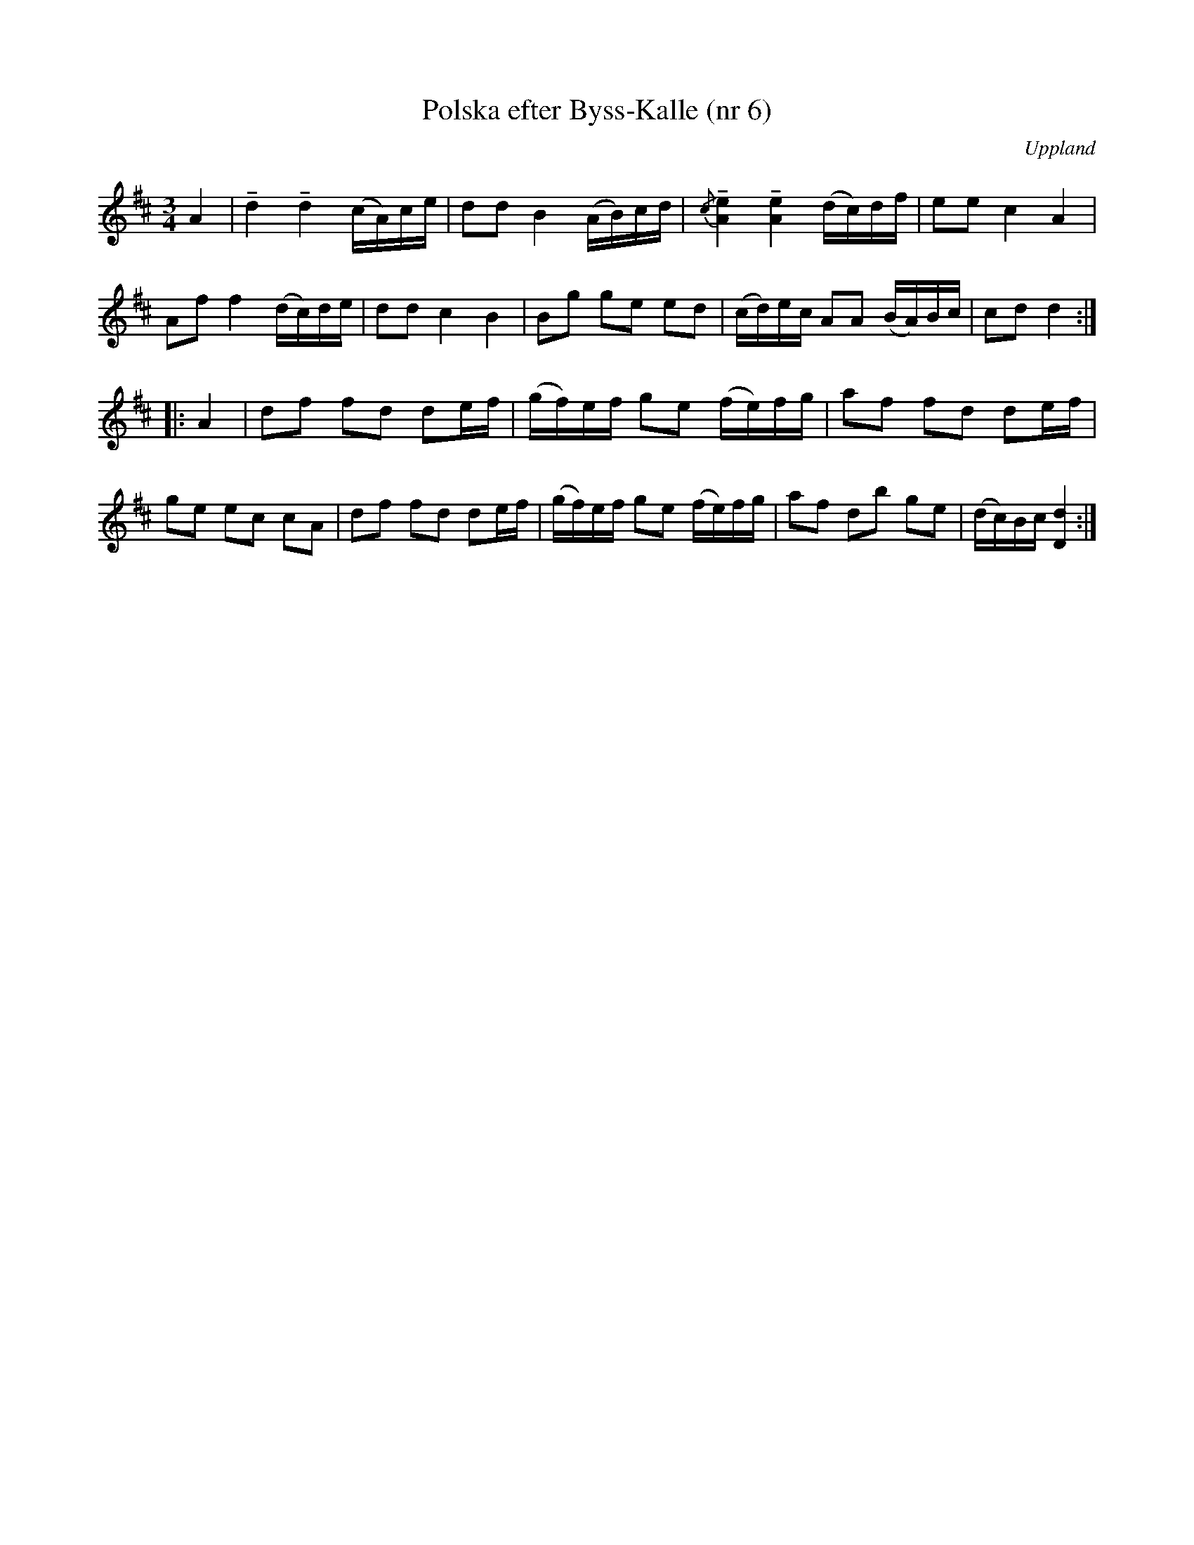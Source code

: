 %%abc-charset utf-8

X: 6
T: Polska efter Byss-Kalle (nr 6)
S: efter Byss-Kalle
B: 57 låtar efter Byss-Kalle nr 6
N: Uppteckningen är ursprungligen hämtad ur Ruben Liljefors bok Upländsk Folkmusik.
O: Uppland
R: Slängpolska
D: Skivan "Byss-Calle" med [[Grupper/Nyckelharporkestern]] utgiven på Drone, spår 5
Z: Nils L
M: 3/4
L: 1/16
K: D
A4 | !tenuto!d4 !tenuto!d4 (cA)ce | d2d2 B4 (AB)cd | {/c}!tenuto![A4e4] !tenuto![A4e4] (dc)df | e2e2 c4 A4 |
A2f2 f4 (dc)de | d2d2 c4 B4 | B2g2 g2e2 e2d2 | (cd)ec A2A2 (BA)Bc | c2d2 d4 :| 
|: A4 | d2f2 f2d2 d2ef | (gf)ef g2e2 (fe)fg | a2f2 f2d2 d2ef |
g2e2 e2c2 c2A2 | d2f2 f2d2 d2ef | (gf)ef g2e2 (fe)fg | a2f2 d2b2 g2e2 | (dc)Bc [D4d4] :|

